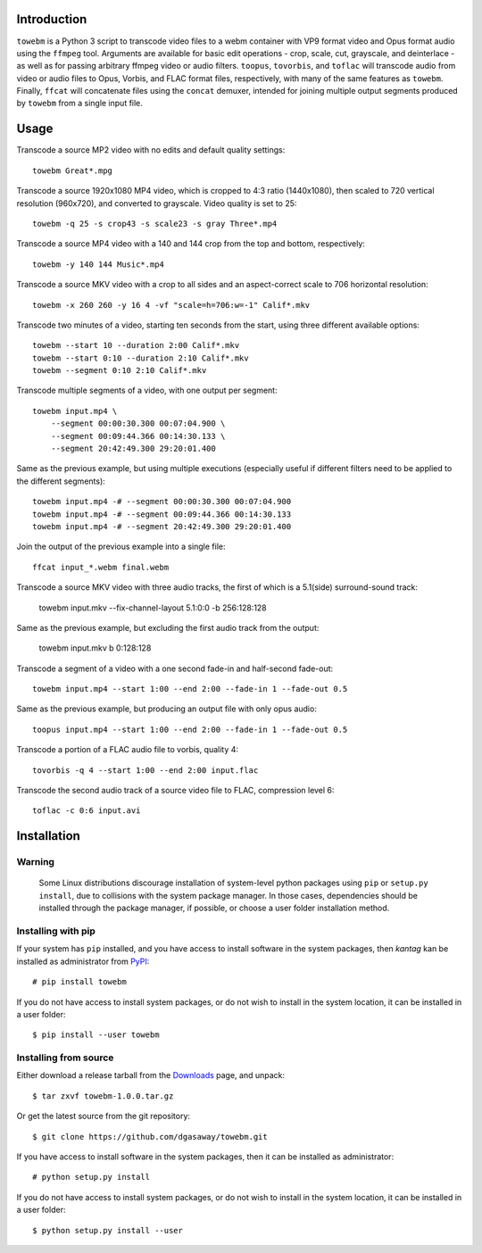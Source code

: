 Introduction
============

``towebm`` is a Python 3 script to transcode video files to a webm container
with VP9 format video and Opus format audio using the ``ffmpeg`` tool.
Arguments are available for basic edit operations - crop, scale, cut, 
grayscale, and deinterlace - as well as for passing arbitrary ffmpeg video
or audio filters.  ``toopus``, ``tovorbis``, and ``toflac`` will transcode
audio from video or audio files to Opus, Vorbis, and FLAC format files,
respectively, with many of the same features as ``towebm``.  Finally,
``ffcat`` will concatenate files using the ``concat`` demuxer, intended for
joining multiple output segments produced by ``towebm`` from a single input
file.

Usage
=====

Transcode a source MP2 video with no edits and default quality settings::

    towebm Great*.mpg

Transcode a source 1920x1080 MP4 video, which is cropped to 4:3 ratio
(1440x1080), then scaled to 720 vertical resolution (960x720), and converted
to grayscale.  Video quality is set to 25::

    towebm -q 25 -s crop43 -s scale23 -s gray Three*.mp4

Transcode a source MP4 video with a 140 and 144 crop from the top and bottom,
respectively::
    
    towebm -y 140 144 Music*.mp4

Transcode a source MKV video with a crop to all sides and an aspect-correct
scale to 706 horizontal resolution::
    
    towebm -x 260 260 -y 16 4 -vf "scale=h=706:w=-1" Calif*.mkv

Transcode two minutes of a video, starting ten seconds from the start, using
three different available options::

    towebm --start 10 --duration 2:00 Calif*.mkv
    towebm --start 0:10 --duration 2:10 Calif*.mkv
    towebm --segment 0:10 2:10 Calif*.mkv

Transcode multiple segments of a video, with one output per segment::

    towebm input.mp4 \
        --segment 00:00:30.300 00:07:04.900 \
        --segment 00:09:44.366 00:14:30.133 \
        --segment 20:42:49.300 29:20:01.400

Same as the previous example, but using multiple executions (especially useful
if different filters need to be applied to the different segments)::

    towebm input.mp4 -# --segment 00:00:30.300 00:07:04.900
    towebm input.mp4 -# --segment 00:09:44.366 00:14:30.133
    towebm input.mp4 -# --segment 20:42:49.300 29:20:01.400

Join the output of the previous example into a single file::

    ffcat input_*.webm final.webm

Transcode a source MKV video with three audio tracks, the first of which is a
5.1(side) surround-sound track:

    towebm input.mkv --fix-channel-layout 5.1:0:0 -b 256:128:128

Same as the previous example, but excluding the first audio track from the
output:

    towebm input.mkv b 0:128:128

Transcode a segment of a video with a one second fade-in and half-second
fade-out::

    towebm input.mp4 --start 1:00 --end 2:00 --fade-in 1 --fade-out 0.5
    
Same as the previous example, but producing an output file with only opus
audio::

    toopus input.mp4 --start 1:00 --end 2:00 --fade-in 1 --fade-out 0.5

Transcode a portion of a FLAC audio file to vorbis, quality 4::

    tovorbis -q 4 --start 1:00 --end 2:00 input.flac

Transcode the second audio track of a source video file to FLAC, compression
level 6::

    toflac -c 0:6 input.avi

Installation
============

Warning
-------

    Some Linux distributions discourage installation of system-level python
    packages using ``pip`` or ``setup.py install``, due to collisions with the
    system package manager.  In those cases, dependencies should be installed
    through the package manager, if possible, or choose a user folder
    installation method.

Installing with pip
-------------------

If your system has ``pip`` installed, and you have access to install software in
the system packages, then *kantag* kan be installed as administrator from 
`PyPI <https://pypi.python.org/pypi>`_::

    # pip install towebm

If you do not have access to install system packages, or do not wish to install
in the system location, it can be installed in a user folder::

    $ pip install --user towebm

Installing from source
----------------------

Either download a release tarball from the
`Downloads <https://github.com/dgasaway/towebm/releases>`_ page, and
unpack::

    $ tar zxvf towebm-1.0.0.tar.gz

Or get the latest source from the git repository::

    $ git clone https://github.com/dgasaway/towebm.git

If you have access to install software in the system packages, then it can be
installed as administrator::

    # python setup.py install

If you do not have access to install system packages, or do not wish to install
in the system location, it can be installed in a user folder::

    $ python setup.py install --user
